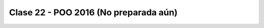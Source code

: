 .. -*- coding: utf-8 -*-

.. _rcs_subversion:

Clase 22 - POO 2016 (No preparada aún)
===================






